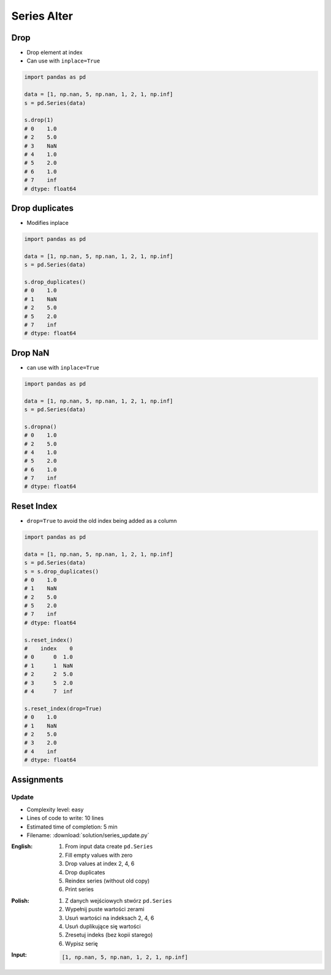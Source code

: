 ************
Series Alter
************


Drop
====
* Drop element at index
* Can use with ``inplace=True``

.. code-block:: python

    import pandas as pd

    data = [1, np.nan, 5, np.nan, 1, 2, 1, np.inf]
    s = pd.Series(data)

    s.drop(1)
    # 0    1.0
    # 2    5.0
    # 3    NaN
    # 4    1.0
    # 5    2.0
    # 6    1.0
    # 7    inf
    # dtype: float64


Drop duplicates
===============
* Modifies inplace

.. code-block:: python

    import pandas as pd

    data = [1, np.nan, 5, np.nan, 1, 2, 1, np.inf]
    s = pd.Series(data)

    s.drop_duplicates()
    # 0    1.0
    # 1    NaN
    # 2    5.0
    # 5    2.0
    # 7    inf
    # dtype: float64


Drop NaN
========
* can use with ``inplace=True``

.. code-block:: python

    import pandas as pd

    data = [1, np.nan, 5, np.nan, 1, 2, 1, np.inf]
    s = pd.Series(data)

    s.dropna()
    # 0    1.0
    # 2    5.0
    # 4    1.0
    # 5    2.0
    # 6    1.0
    # 7    inf
    # dtype: float64


Reset Index
===========
* ``drop=True`` to avoid the old index being added as a column

.. code-block:: python

    import pandas as pd

    data = [1, np.nan, 5, np.nan, 1, 2, 1, np.inf]
    s = pd.Series(data)
    s = s.drop_duplicates()
    # 0    1.0
    # 1    NaN
    # 2    5.0
    # 5    2.0
    # 7    inf
    # dtype: float64

    s.reset_index()
    #    index    0
    # 0      0  1.0
    # 1      1  NaN
    # 2      2  5.0
    # 3      5  2.0
    # 4      7  inf

    s.reset_index(drop=True)
    # 0    1.0
    # 1    NaN
    # 2    5.0
    # 3    2.0
    # 4    inf
    # dtype: float64


Assignments
===========

Update
------
* Complexity level: easy
* Lines of code to write: 10 lines
* Estimated time of completion: 5 min
* Filename: :download:`solution/series_update.py`

:English:
    #. From input data create ``pd.Series``
    #. Fill empty values with zero
    #. Drop values at index 2, 4, 6
    #. Drop duplicates
    #. Reindex series (without old copy)
    #. Print series

:Polish:
    #. Z danych wejściowych stwórz ``pd.Series``
    #. Wypełnij puste wartości zerami
    #. Usuń wartości na indeksach 2, 4, 6
    #. Usuń duplikujące się wartości
    #. Zresetuj indeks (bez kopii starego)
    #. Wypisz serię

:Input:
    .. code-block:: python

        [1, np.nan, 5, np.nan, 1, 2, 1, np.inf]
